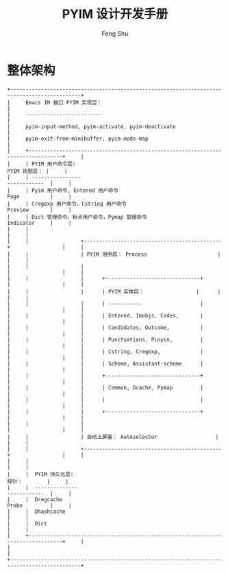 #+TITLE: PYIM 设计开发手册
#+AUTHOR: Feng Shu

* 整体架构
#+begin_example
+---------------------------------------------------------------------------------------------+
|     Emacs IM 接口 PYIM 实现层：                                                             |
|     -------------------------                                                               |
|     pyim-input-method, pyim-activate, pyim-deactivate                                       |
|     pyim-exit-from-minibuffer, pyim-mode-map                                                |
|     +---------------------------------------------------------------------------------+     |
|     | PYIM 用户命令层:                                                  PYIM 视图层： |     |
|     | ----------------                                                  ------------  |     |
|     | Pyim 用户命令, Entered 用户命令                                   Page          |     |
|     | Cregexp 用户命令，Cstring 用户命令                                Preview       |     |
|     | Dict 管理命令，标点用户命令，Pymap 管理命令                       Indicator     |     |
|     |                                                                                 |     |
|     |                 +---------------------------------------------+                 |     |
|     |                 | PYIM 用例层： Process                       |                 |     |
|     |                 |                                             |                 |     |
|     |                 |      +-------------------------------+      |                 |     |
|     |                 |      | PYIM 实体层：                 |      |                 |     |
|     |                 |      | -----------                   |      |                 |     |
|     |                 |      | Entered, Imobjs, Codes,       |      |                 |     |
|     |                 |      | Candidates, Outcome,          |      |                 |     |
|     |                 |      | Punctuations, Pinyin,         |      |                 |     |
|     |                 |      | Cstring, Cregexp,             |      |                 |     |
|     |                 |      | Scheme, Assistant-scheme      |      |                 |     |
|     |                 |      +-------------------------------+      |                 |     |
|     |                 |      | Common, Dcache, Pymap         |      |                 |     |
|     |                 |      |                               |      |                 |     |
|     |                 |      +-------------------------------+      |                 |     |
|     |                 |                                             |                 |     |
|     |                 | 自动上屏器： Autoselector                   |                 |     |
|     |                 +---------------------------------------------+                 |     |
|     |                                                                                 |     |
|     |  PYIM 持久化层:                                                   探针：        |     |
|     |  --------------                                                   ------------  |     |
|     |  Dregcache                                                        Probe         |     |
|     |  Dhashcache                                                                     |     |
|     |  Dict                                                                           |     |
|     +---------------------------------------------------------------------------------+     |
|                                                                                             |
+---------------------------------------------------------------------------------------------+
#+end_example
